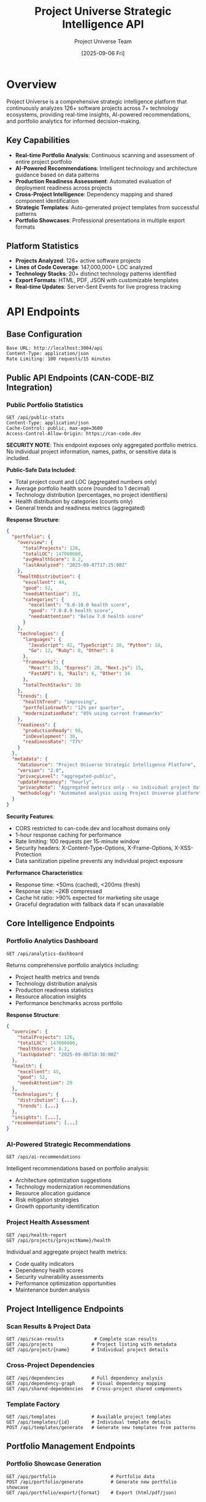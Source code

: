 #+TITLE: Project Universe Strategic Intelligence API
#+DATE: [2025-09-06 Fri]
#+AUTHOR: Project Universe Team
#+DESCRIPTION: External Integration Guide for Project Universe Strategic Intelligence Platform

* Overview

Project Universe is a comprehensive strategic intelligence platform that continuously analyzes 126+ software projects across 7+ technology ecosystems, providing real-time insights, AI-powered recommendations, and portfolio analytics for informed decision-making.

** Key Capabilities
- *Real-time Portfolio Analysis*: Continuous scanning and assessment of entire project portfolio
- *AI-Powered Recommendations*: Intelligent technology and architecture guidance based on data patterns
- *Production Readiness Assessment*: Automated evaluation of deployment readiness across projects
- *Cross-Project Intelligence*: Dependency mapping and shared component identification
- *Strategic Templates*: Auto-generated project templates from successful patterns
- *Portfolio Showcases*: Professional presentations in multiple export formats

** Platform Statistics
- *Projects Analyzed*: 126+ active software projects
- *Lines of Code Coverage*: 147,000,000+ LOC analyzed
- *Technology Stacks*: 20+ distinct technology patterns identified
- *Export Formats*: HTML, PDF, JSON with customizable templates
- *Real-time Updates*: Server-Sent Events for live progress tracking

* API Endpoints

** Base Configuration
#+begin_src 
Base URL: http://localhost:3004/api
Content-Type: application/json
Rate Limiting: 100 requests/15 minutes
#+end_src

** Public API Endpoints (CAN-CODE-BIZ Integration)

*** Public Portfolio Statistics
#+begin_src http
GET /api/public-stats
Content-Type: application/json
Cache-Control: public, max-age=3600
Access-Control-Allow-Origin: https://can-code.dev
#+end_src

**SECURITY NOTE**: This endpoint exposes only aggregated portfolio metrics. No individual project information, names, paths, or sensitive data is included.

*Public-Safe Data Included*:
- Total project count and LOC (aggregated numbers only)
- Average portfolio health score (rounded to 1 decimal)
- Technology distribution (percentages, no project identifiers)
- Health distribution by categories (counts only)
- General trends and readiness metrics (aggregated)

*Response Structure*:
#+begin_src json
{
  "portfolio": {
    "overview": {
      "totalProjects": 128,
      "totalLOC": 147000000,
      "avgHealthScore": 8.2,
      "lastAnalyzed": "2025-09-07T17:25:00Z"
    },
    "healthDistribution": {
      "excellent": 44,
      "good": 52,
      "needsAttention": 31,
      "categories": {
        "excellent": "9.0-10.0 health score",
        "good": "7.0-8.9 health score",
        "needsAttention": "Below 7.0 health score"
      }
    },
    "technologies": {
      "languages": {
        "JavaScript": 42, "TypeScript": 38, "Python": 18,
        "Go": 12, "Ruby": 8, "Other": 8
      },
      "frameworks": {
        "React": 35, "Express": 28, "Next.js": 15,
        "FastAPI": 8, "Rails": 6, "Other": 34
      },
      "totalTechStacks": 20
    },
    "trends": {
      "healthTrend": "improving",
      "portfolioGrowth": "12% per quarter",
      "modernizationRate": "85% using current frameworks"
    },
    "readiness": {
      "productionReady": 98,
      "inDevelopment": 30,
      "readinessRate": "77%"
    }
  },
  "metadata": {
    "dataSource": "Project Universe Strategic Intelligence Platform",
    "version": "2.0",
    "privacyLevel": "aggregated-public",
    "updateFrequency": "hourly",
    "privacyNote": "Aggregated metrics only - no individual project data exposed",
    "methodology": "Automated analysis using Project Universe platform"
  }
}
#+end_src

*Security Features*:
- CORS restricted to can-code.dev and localhost domains only
- 1-hour response caching for performance
- Rate limiting: 100 requests per 15-minute window
- Security headers: X-Content-Type-Options, X-Frame-Options, X-XSS-Protection
- Data sanitization pipeline prevents any individual project exposure

*Performance Characteristics*:
- Response time: <50ms (cached), <200ms (fresh)
- Response size: ~2KB compressed
- Cache hit ratio: >90% expected for marketing site usage
- Graceful degradation with fallback data if scan unavailable

** Core Intelligence Endpoints

*** Portfolio Analytics Dashboard
#+begin_src http
GET /api/analytics-dashboard
#+end_src

Returns comprehensive portfolio analytics including:
- Project health metrics and trends
- Technology distribution analysis  
- Production readiness statistics
- Resource allocation insights
- Performance benchmarks across portfolio

*Response Structure*:
#+begin_src json
{
  "overview": {
    "totalProjects": 126,
    "totalLOC": 147000000,
    "healthScore": 8.2,
    "lastUpdated": "2025-09-06T10:30:00Z"
  },
  "health": {
    "excellent": 45,
    "good": 52,
    "needsAttention": 29
  },
  "technologies": {
    "distribution": {...},
    "trends": {...}
  },
  "insights": [...],
  "recommendations": [...]
}
#+end_src

*** AI-Powered Strategic Recommendations  
#+begin_src http
GET /api/ai-recommendations
#+end_src

Intelligent recommendations based on portfolio analysis:
- Architecture optimization suggestions
- Technology modernization recommendations
- Resource allocation guidance
- Risk mitigation strategies
- Growth opportunity identification

*** Project Health Assessment
#+begin_src http  
GET /api/health-report
GET /api/projects/{projectName}/health
#+end_src

Individual and aggregate project health metrics:
- Code quality indicators
- Dependency health scores
- Security vulnerability assessments
- Performance optimization opportunities
- Maintenance burden analysis

** Project Intelligence Endpoints

*** Scan Results & Project Data
#+begin_src http
GET /api/scan-results           # Complete scan results
GET /api/projects              # Project listing with metadata
GET /api/project/{name}        # Individual project details
#+end_src

*** Cross-Project Dependencies
#+begin_src http
GET /api/dependencies          # Full dependency analysis
GET /api/dependency-graph      # Visual dependency mapping
GET /api/shared-dependencies   # Cross-project shared components
#+end_src

*** Template Factory
#+begin_src http
GET /api/templates             # Available project templates
GET /api/templates/{id}        # Individual template details
POST /api/templates/generate   # Generate new templates from patterns
#+end_src

** Portfolio Management Endpoints

*** Portfolio Showcase Generation
#+begin_src http
GET /api/portfolio                    # Portfolio data
POST /api/portfolio/generate          # Generate new portfolio showcase
GET /api/portfolio/export/{format}    # Export (html/pdf/json)
#+end_src

*** Production Readiness Analysis
#+begin_src http
POST /api/projects/{name}/analyze-production-readiness
GET /api/projects/{name}/production-readiness
#+end_src

** Visualization & Exploration

*** Directory Tree Visualization
#+begin_src http
GET /api/tree/full                    # Complete project tree structure
GET /api/tree/project/{name}          # Individual project tree
POST /api/tree/search                 # Search within tree structures
#+end_src

*** Knowledge Graph
#+begin_src http
GET /api/graph                        # Knowledge graph visualization data
#+end_src

** Real-Time Operations

*** Scanning & Progress Tracking
#+begin_src http
POST /api/rescan                      # Trigger portfolio rescan
GET /api/scan/progress                # Current scan progress
POST /api/scan/cancel                 # Cancel active scan
#+end_src

*** Server-Sent Events (SSE)
#+begin_src http
GET /api/events/progress              # Real-time progress updates
Content-Type: text/event-stream
#+end_src

*Event Types*:
- ~progress~: Scan progress updates
- ~completion~: Scan completion notifications  
- ~error~: Error notifications
- ~analytics~: Real-time analytics updates

* Integration Patterns

** Polling for Updates
#+begin_src javascript
// Check for updates every 5 minutes
const checkForUpdates = async () => {
  const response = await fetch('/api/scan-results');
  const data = await response.json();
  
  // Check lastModified timestamp
  if (data.lastModified > lastKnownUpdate) {
    // Process updated data
    await processPortfolioUpdates(data);
    lastKnownUpdate = data.lastModified;
  }
};

setInterval(checkForUpdates, 5 * 60 * 1000);
#+end_src

** Real-Time Updates via SSE
#+begin_src javascript
const eventSource = new EventSource('/api/events/progress');

eventSource.addEventListener('progress', (event) => {
  const progress = JSON.parse(event.data);
  updateProgressIndicator(progress);
});

eventSource.addEventListener('completion', (event) => {
  const results = JSON.parse(event.data);
  refreshPortfolioData(results);
});
#+end_src

** Batch Data Processing
#+begin_src javascript
// Process multiple projects efficiently
const analyzeProjects = async (projectNames) => {
  const results = await Promise.all(
    projectNames.map(name => 
      fetch(`/api/project/${name}`).then(r => r.json())
    )
  );
  
  return processAnalysisResults(results);
};
#+end_src

* Data Formats & Schemas

** Project Object Schema
#+begin_src json
{
  "name": "project-name",
  "path": "/path/to/project",
  "technologies": ["Node.js", "React", "TypeScript"],
  "analysis": {
    "metrics": {
      "loc": 15420,
      "files": 187,
      "complexity": "moderate"
    },
    "health": {
      "score": 8.5,
      "factors": {
        "codeQuality": 9.0,
        "dependencies": 7.5,
        "security": 8.8,
        "performance": 8.2
      }
    },
    "recommendations": [...],
    "lastAnalyzed": "2025-09-06T10:30:00Z"
  }
}
#+end_src

** Analytics Dashboard Schema  
#+begin_src json
{
  "timestamp": "2025-09-06T10:30:00Z",
  "overview": {
    "totalProjects": 126,
    "totalLOC": 147000000,
    "averageHealth": 8.2,
    "activeProjects": 98
  },
  "distribution": {
    "byTechnology": {...},
    "byHealth": {...},
    "bySize": {...}
  },
  "trends": {
    "healthTrend": "improving",
    "growthRate": "12% per quarter",
    "technologyAdoption": {...}
  },
  "insights": [
    {
      "type": "opportunity",
      "priority": "high", 
      "message": "15 projects ready for TypeScript migration",
      "actionable": true,
      "projects": [...]
    }
  ]
}
#+end_src

** Template Schema
#+begin_src json
{
  "id": "react-typescript-template",
  "name": "React + TypeScript Template",
  "description": "Modern React application with TypeScript",
  "technologies": ["React", "TypeScript", "Node.js"],
  "pattern": {
    "structure": {...},
    "dependencies": {...},
    "configuration": {...}
  },
  "metadata": {
    "basedOnProjects": ["project-a", "project-b"],
    "successScore": 9.2,
    "usageCount": 12,
    "lastUpdated": "2025-09-06T10:30:00Z"
  }
}
#+end_src

* Webhook Integration

Project Universe supports outbound webhooks for real-time external system integration:

** Configuration
#+begin_src json
{
  "webhooks": [
    {
      "url": "https://your-system.com/webhook/project-universe",
      "events": ["scan.completed", "health.alert", "recommendation.generated"],
      "secret": "your-webhook-secret",
      "active": true
    }
  ]
}
#+end_src

** Event Payloads
#+begin_src json
{
  "event": "scan.completed",
  "timestamp": "2025-09-06T10:30:00Z",
  "data": {
    "scanId": "scan-123456",
    "projectsAnalyzed": 126,
    "duration": "00:15:42",
    "changes": {
      "new": 2,
      "updated": 15,
      "removed": 0
    },
    "summary": {
      "healthScore": 8.2,
      "criticalIssues": 3,
      "recommendations": 12
    }
  }
}
#+end_src

* Authentication & Security

** Current State (Internal Use)
- No authentication required for internal deployment
- CORS configured for localhost development
- Rate limiting: 100 requests per 15-minute window
- Input validation on all endpoints

** Production Readiness (Future)
- API key authentication planned
- OAuth2 integration roadmap  
- Role-based access control design
- Audit logging capabilities

* Monitoring & Observability

** Health Check Endpoints
#+begin_src http
GET /api/health          # System health status
GET /api/metrics         # Performance metrics  
GET /api/version         # Version information
#+end_src

** Performance Metrics
- Average response time: < 200ms for most endpoints
- Large dataset endpoints (tree visualization): < 5s
- Concurrent scan limit: 1 active scan at a time
- Memory usage: Optimized for 147M+ LOC processing

* Error Handling

** Standard Error Response Format
#+begin_src json
{
  "error": true,
  "message": "Resource not found",
  "code": "RESOURCE_NOT_FOUND", 
  "timestamp": "2025-09-06T10:30:00Z",
  "requestId": "req-123456"
}
#+end_src

** Common Error Codes
- ~SCAN_IN_PROGRESS~: Another scan is currently running
- ~PROJECT_NOT_FOUND~: Requested project doesn't exist
- ~INVALID_FORMAT~: Unsupported export format requested
- ~RATE_LIMIT_EXCEEDED~: Too many requests
- ~SERVER_ERROR~: Internal server error

* Usage Examples

** CAN-CODE-BIZ Marketing Site Integration
#+begin_src javascript
// Live portfolio metrics integration for can-code.dev
const loadLivePortfolioStats = async () => {
  try {
    const response = await fetch('http://localhost:3004/api/public-stats');
    if (!response.ok) throw new Error(`HTTP ${response.status}`);
    
    const data = await response.json();
    
    // Update marketing site with live data - transforms static claims to live proof
    document.getElementById('project-count').textContent = 
      `${data.portfolio.overview.totalProjects}+`;
    document.getElementById('health-score').textContent = 
      data.portfolio.overview.avgHealthScore;
    document.getElementById('loc-analyzed').textContent = 
      `${(data.portfolio.overview.totalLOC / 1000000).toFixed(0)}M+`;
    document.getElementById('tech-stacks').textContent = 
      `${data.portfolio.technologies.totalTechStacks}+`;
    
    // Update health distribution for credibility
    const healthData = data.portfolio.healthDistribution;
    document.getElementById('projects-excellent').textContent = healthData.excellent;
    document.getElementById('projects-good').textContent = healthData.good;
    
    // Technology expertise demonstration
    const languages = data.portfolio.technologies.languages;
    document.getElementById('js-percentage').textContent = `${languages.JavaScript}%`;
    document.getElementById('ts-percentage').textContent = `${languages.TypeScript}%`;
    
    // Show live data transparency badge
    document.getElementById('live-data-badge').style.display = 'block';
    document.getElementById('last-updated').textContent = 
      new Date(data.portfolio.overview.lastAnalyzed).toLocaleDateString();
      
  } catch (error) {
    console.log('Graceful degradation to static content:', error);
    // Marketing site still works with fallback values
    document.getElementById('project-count').textContent = '126+';
    document.getElementById('health-score').textContent = '8.2';
    document.getElementById('loc-analyzed').textContent = '147M+';
    document.getElementById('live-data-badge').style.display = 'none';
  }
};

// Load live data on page ready
document.addEventListener('DOMContentLoaded', loadLivePortfolioStats);
#+end_src

** Business Intelligence Dashboard Integration
#+begin_src javascript
// Daily portfolio health report
const generateDailyReport = async () => {
  const [analytics, health, recommendations] = await Promise.all([
    fetch('/api/analytics-dashboard').then(r => r.json()),
    fetch('/api/health-report').then(r => r.json()), 
    fetch('/api/ai-recommendations').then(r => r.json())
  ]);
  
  return {
    date: new Date().toISOString().split('T')[0],
    portfolioHealth: analytics.overview.healthScore,
    criticalIssues: health.critical.length,
    actionableRecommendations: recommendations.filter(r => r.actionable).length,
    summary: generateExecutiveSummary(analytics, health, recommendations)
  };
};
#+end_src

** CI/CD Pipeline Integration  
#+begin_src javascript
// Check production readiness before deployment
const checkProductionReadiness = async (projectName) => {
  const analysis = await fetch(
    `/api/projects/${projectName}/production-readiness`
  ).then(r => r.json());
  
  if (analysis.score < 8.0) {
    throw new Error(`Production readiness score too low: ${analysis.score}`);
  }
  
  return {
    approved: true,
    score: analysis.score,
    blockers: analysis.blockers,
    warnings: analysis.warnings
  };
};
#+end_src

** Project Management Tool Integration
#+begin_src javascript  
// Sync project status with external PM tools
const syncProjectStatus = async () => {
  const projects = await fetch('/api/projects').then(r => r.json());
  
  for (const project of projects.projects) {
    await updateExternalTool({
      projectId: project.name,
      healthScore: project.analysis?.health?.score,
      lastActivity: project.lastModified,
      technologies: project.technologies,
      recommendations: project.analysis?.recommendations?.length || 0
    });
  }
};
#+end_src

* Roadmap & Future Capabilities

** Short-term Enhancements (Next Quarter)
- Enhanced error scenario testing and resilience
- Response caching for improved performance
- API rate limiting refinements
- Comprehensive unit test coverage

** Medium-term Features (6 months)
- Database migration from JSON file storage
- Multi-tenant support with authentication
- Advanced webhook configuration
- Performance monitoring dashboard

** Long-term Vision (1 year)  
- Machine learning model integration for predictions
- Plugin architecture for custom analyzers
- WebSocket support for real-time collaboration
- Enterprise deployment packages

* Support & Documentation

** Getting Started
1. Clone the repository: ~git clone [repository-url]~
2. Install dependencies: ~npm install~
3. Start the server: ~npm run dev~ (port 3004)
4. Access web interface: ~http://localhost:3004~
5. API documentation: ~http://localhost:3004/api~

** Contributing
- Development branch: ~develop~
- Feature branches: ~feature/*~
- Production baseline: ~main~
- Security fixes: High priority review process

** Contact & Support  
- Internal development team contact
- Issue tracking via GitHub Issues
- Documentation updates via pull requests
- Feature requests via project backlog

---

*Last Updated*: [2025-09-06 Fri]
*API Version*: v2.0 (Strategic Intelligence Platform)
*Next Review*: Quarterly or upon major feature releases

*Note*: This is an internal development platform. External production deployment requires implementation of authentication, enhanced security measures, and formal SLA commitments as outlined in the roadmap.*